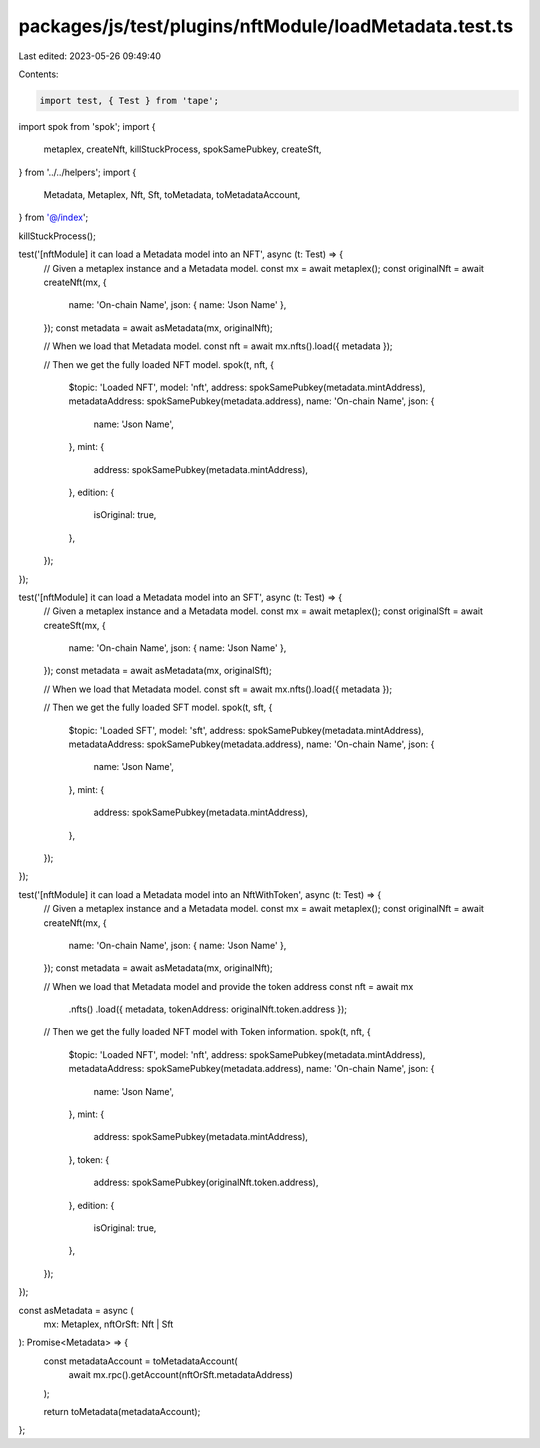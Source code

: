packages/js/test/plugins/nftModule/loadMetadata.test.ts
=======================================================

Last edited: 2023-05-26 09:49:40

Contents:

.. code-block:: ts

    import test, { Test } from 'tape';
import spok from 'spok';
import {
  metaplex,
  createNft,
  killStuckProcess,
  spokSamePubkey,
  createSft,
} from '../../helpers';
import {
  Metadata,
  Metaplex,
  Nft,
  Sft,
  toMetadata,
  toMetadataAccount,
} from '@/index';

killStuckProcess();

test('[nftModule] it can load a Metadata model into an NFT', async (t: Test) => {
  // Given a metaplex instance and a Metadata model.
  const mx = await metaplex();
  const originalNft = await createNft(mx, {
    name: 'On-chain Name',
    json: { name: 'Json Name' },
  });
  const metadata = await asMetadata(mx, originalNft);

  // When we load that Metadata model.
  const nft = await mx.nfts().load({ metadata });

  // Then we get the fully loaded NFT model.
  spok(t, nft, {
    $topic: 'Loaded NFT',
    model: 'nft',
    address: spokSamePubkey(metadata.mintAddress),
    metadataAddress: spokSamePubkey(metadata.address),
    name: 'On-chain Name',
    json: {
      name: 'Json Name',
    },
    mint: {
      address: spokSamePubkey(metadata.mintAddress),
    },
    edition: {
      isOriginal: true,
    },
  });
});

test('[nftModule] it can load a Metadata model into an SFT', async (t: Test) => {
  // Given a metaplex instance and a Metadata model.
  const mx = await metaplex();
  const originalSft = await createSft(mx, {
    name: 'On-chain Name',
    json: { name: 'Json Name' },
  });
  const metadata = await asMetadata(mx, originalSft);

  // When we load that Metadata model.
  const sft = await mx.nfts().load({ metadata });

  // Then we get the fully loaded SFT model.
  spok(t, sft, {
    $topic: 'Loaded SFT',
    model: 'sft',
    address: spokSamePubkey(metadata.mintAddress),
    metadataAddress: spokSamePubkey(metadata.address),
    name: 'On-chain Name',
    json: {
      name: 'Json Name',
    },
    mint: {
      address: spokSamePubkey(metadata.mintAddress),
    },
  });
});

test('[nftModule] it can load a Metadata model into an NftWithToken', async (t: Test) => {
  // Given a metaplex instance and a Metadata model.
  const mx = await metaplex();
  const originalNft = await createNft(mx, {
    name: 'On-chain Name',
    json: { name: 'Json Name' },
  });
  const metadata = await asMetadata(mx, originalNft);

  // When we load that Metadata model and provide the token address
  const nft = await mx
    .nfts()
    .load({ metadata, tokenAddress: originalNft.token.address });

  // Then we get the fully loaded NFT model with Token information.
  spok(t, nft, {
    $topic: 'Loaded NFT',
    model: 'nft',
    address: spokSamePubkey(metadata.mintAddress),
    metadataAddress: spokSamePubkey(metadata.address),
    name: 'On-chain Name',
    json: {
      name: 'Json Name',
    },
    mint: {
      address: spokSamePubkey(metadata.mintAddress),
    },
    token: {
      address: spokSamePubkey(originalNft.token.address),
    },
    edition: {
      isOriginal: true,
    },
  });
});

const asMetadata = async (
  mx: Metaplex,
  nftOrSft: Nft | Sft
): Promise<Metadata> => {
  const metadataAccount = toMetadataAccount(
    await mx.rpc().getAccount(nftOrSft.metadataAddress)
  );

  return toMetadata(metadataAccount);
};


